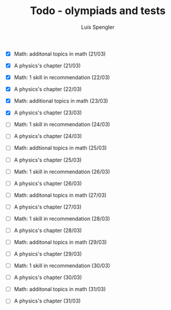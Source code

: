 #+REVEAL_ROOT: https://cdn.jsdelivr.net/npm/reveal.js
#+REVEAL_REVEAL_JS_VERSION: 4
#+REVEAL_TRANS: linear
#+REVEAL_THEME: moon
#+OPTIONS: timestamp:nil toc:nil num:nil
#+Title: Todo - olympiads and tests
#+Author: Luís Spengler

+ [X] Math: additonal topics in math (21/03)
+ [X] A physics's chapter (21/03)

+ [X] Math: 1 skill in recommendation (22/03)
+ [X] A physics's chapter (22/03)

+ [X] Math: additional topics in math (23/03)
+ [X] A physics's chapter (23/03)

+ [ ] Math: 1 skill in recommendation (24/03)
+ [ ] A physics's chapter (24/03)

+ [ ] Math: addtional topics in math (25/03)
+ [ ] A physics's chapter (25/03)

+ [ ] Math: 1 skill in recommendation (26/03)
+ [ ] A physics's chapter (26/03)

+ [ ] Math: additonal topics in math (27/03)
+ [ ] A physics's chapter (27/03)

+ [ ] Math: 1 skill in recommendation (28/03)
+ [ ] A physics's chapter (28/03)

+ [ ] Math: additonal topics in math (29/03)
+ [ ] A physics's chapter (29/03)

+ [ ] Math: 1 skill in recommendation (30/03)
+ [ ] A physics's chapter (30/03)

+ [ ] Math: additonal topics in math (31/03)
+ [ ] A physics's chapter (31/03)
